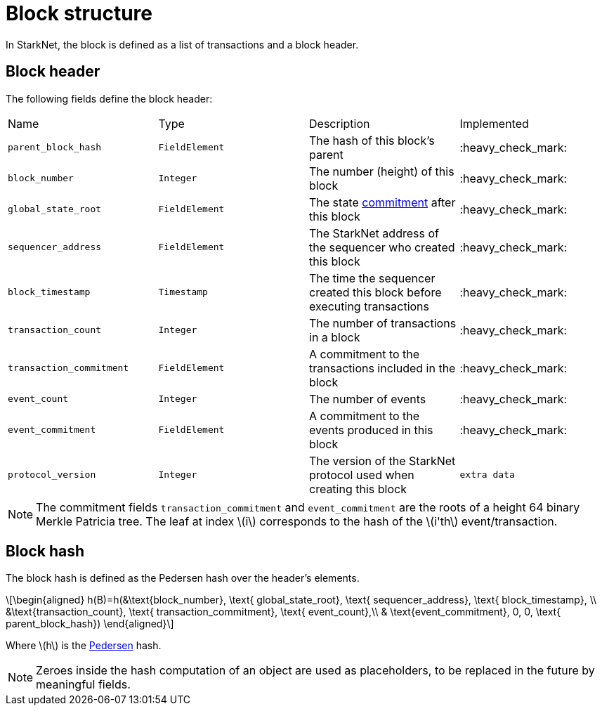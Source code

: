 :stem: latexmath

[id="block_structure"]
= Block structure

In StarkNet, the block is defined as a list of transactions and a block header.

[id="block_header"]
== Block header

The following fields define the block header:

|===
| Name | Type | Description | Implemented
| `parent_block_hash` | `FieldElement` | The hash of this block's parent | :heavy_check_mark:
|`block_number` | `Integer` | The number (height) of this block | :heavy_check_mark:
| `global_state_root` | `FieldElement` | The state xref:../State/starknet-state.adoc#state-commitment[commitment] after this block | :heavy_check_mark:
|`sequencer_address` | `FieldElement` | The StarkNet address of the sequencer who created this block | :heavy_check_mark:
| `block_timestamp` | `Timestamp` | The time the sequencer created this block before executing transactions | :heavy_check_mark:
|`transaction_count` | `Integer` | The number of transactions in a block | :heavy_check_mark:
| `transaction_commitment` | `FieldElement` | A commitment to the transactions included in the block | :heavy_check_mark:
|`event_count` | `Integer` | The number of events | :heavy_check_mark:
| `event_commitment` | `FieldElement` | A commitment to the events produced in this block | :heavy_check_mark:
| `protocol_version` | `Integer` | The version of the StarkNet protocol used when creating this block
| `extra data` | `FieldElement` | Extraneous data that might be useful for running transactions
|===

[NOTE]
====
The commitment fields `transaction_commitment` and `event_commitment` are the roots of a height 64 binary Merkle Patricia tree. The leaf at index stem:[$i$] corresponds to the hash of the stem:[$i'th$] event/transaction.
====

[id="block_hash"]
== Block hash

The block hash is defined as the Pedersen hash over the header's elements.

[stem]
++++
\begin{aligned}
h(B)=h(&\text{block_number}, \text{ global_state_root}, \text{ sequencer_address}, \text{ block_timestamp}, \\
&\text{transaction_count}, \text{ transaction_commitment}, \text{ event_count},\\
& \text{event_commitment}, 0, 0, \text{ parent_block_hash})
\end{aligned}
++++

Where stem:[$h$] is the xref:../Hashing/hash-functions.adoc#pedersen-hash[Pedersen] hash.

[NOTE]
====
Zeroes inside the hash computation of an object are used as placeholders, to be replaced in the future by meaningful fields.
====
